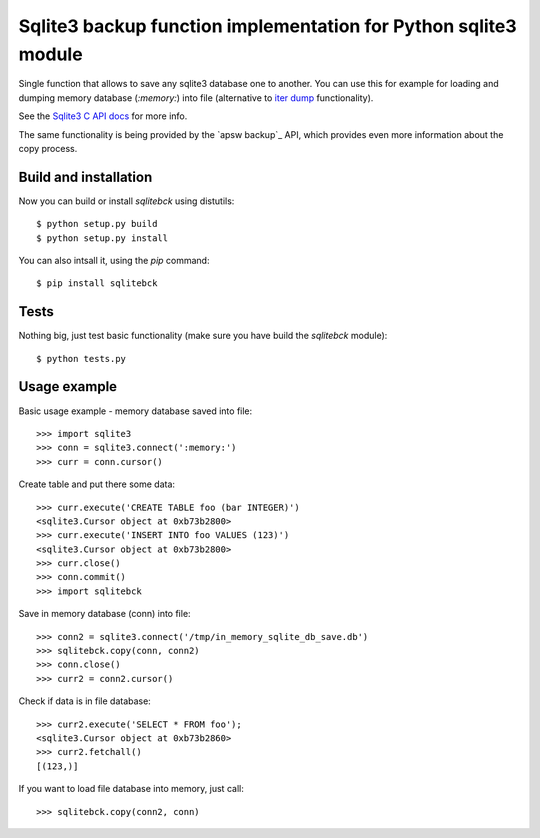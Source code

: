 Sqlite3 backup function implementation for Python sqlite3 module
================================================================

Single function that allows to save any sqlite3 database one to another. You
can use this for example for loading and dumping memory database (`:memory:`)
into file (alternative to `iter dump`_ functionality).

See the `Sqlite3 C API docs`_ for more info.

The same functionality is being provided by the `apsw backup`_ API, which
provides even more information about the copy process.

.. _iter dump: http://docs.python.org/release/2.6/library/sqlite3.html#sqlite3.Connection.iterdump
.. _Sqlite3 C API docs: http://www.sqlite.org/c3ref/backup_finish.html
.. _apsw buckup: http://apidoc.apsw.googlecode.com/hg/backup.html


Build and installation
----------------------

Now you can build or install `sqlitebck` using distutils::

    $ python setup.py build
    $ python setup.py install

You can also intsall it, using the `pip` command::

    $ pip install sqlitebck




Tests
-----

Nothing big, just test basic functionality (make sure you have build the
`sqlitebck` module)::

    $ python tests.py


Usage example
-------------

Basic usage example - memory database saved into file::

    >>> import sqlite3
    >>> conn = sqlite3.connect(':memory:')
    >>> curr = conn.cursor()


Create table and put there some data::

    >>> curr.execute('CREATE TABLE foo (bar INTEGER)')
    <sqlite3.Cursor object at 0xb73b2800>
    >>> curr.execute('INSERT INTO foo VALUES (123)')
    <sqlite3.Cursor object at 0xb73b2800>
    >>> curr.close()
    >>> conn.commit()
    >>> import sqlitebck

Save in memory database (conn) into file::

    >>> conn2 = sqlite3.connect('/tmp/in_memory_sqlite_db_save.db')
    >>> sqlitebck.copy(conn, conn2)
    >>> conn.close()
    >>> curr2 = conn2.cursor()

Check if data is in file database::

    >>> curr2.execute('SELECT * FROM foo');
    <sqlite3.Cursor object at 0xb73b2860>
    >>> curr2.fetchall()
    [(123,)]

If you want to load file database into memory, just call::

    >>> sqlitebck.copy(conn2, conn)

